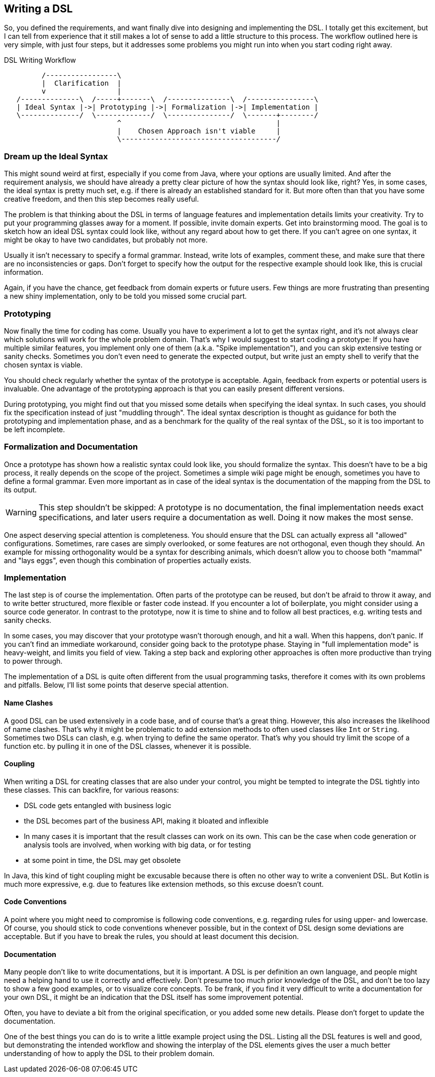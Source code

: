 == Writing a DSL

So, you defined the requirements, and want finally dive into designing and implementing the DSL. I totally get this excitement, but I can tell from experience that it still makes a lot of sense to add a little structure to this process. The workflow outlined here is very simple, with just four steps, but it addresses some problems you might run into when you start coding right away.

[ditaa,"writing-a-dsl"]
.DSL Writing Workflow
....

         /-----------------\
         |  Clarification  |
         v                 |
   /--------------\  /-----+-------\  /---------------\  /----------------\
   | Ideal Syntax |->| Prototyping |->| Formalization |->| Implementation |
   \--------------/  \-------------/  \---------------/  \-------+--------/
                           ^                                     |
                           |    Chosen Approach isn't viable     |
                           \-------------------------------------/

....

=== Dream up the Ideal Syntax

This might sound weird at first, especially if you come from Java, where your options are usually limited. And after the requirement analysis, we should have already a pretty clear picture of how the syntax should look like, right? Yes, in some cases, the ideal syntax is pretty much set, e.g. if there is already an established standard for it. But more often than that you have some creative freedom, and then this step becomes really useful.

The problem is that thinking about the DSL in terms of language features and implementation details limits your creativity. Try to put your programming glasses away for a moment. If possible, invite domain experts. Get into brainstorming mood. The goal is to sketch how an ideal DSL syntax could look like, without any regard about how to get there. If you can't agree on one syntax, it might be okay to have two candidates, but probably not more.

Usually it isn't necessary to specify a formal grammar. Instead, write lots of examples, comment these, and make sure that there are no inconsistencies or gaps. Don't forget to specify how the output for the respective example should look like, this is crucial information.

Again, if you have the chance, get feedback from domain experts or future users. Few things are more frustrating than presenting a new shiny implementation, only to be told you missed some crucial part.

=== Prototyping

Now finally the time for coding has come. Usually you have to experiment a lot to get the syntax right, and it's not always clear which solutions will work for the whole problem domain. That's why I would suggest to start coding a prototype: If you have multiple similar features, you implement only one of them (a.k.a. "Spike implementation"), and you can skip extensive testing or sanity checks. Sometimes you don't even need to generate the expected output, but write just an empty shell to verify that the chosen syntax is viable.

You should check regularly whether the syntax of the prototype is acceptable. Again, feedback from experts or potential users is invaluable. One advantage of the prototyping approach is that you can easily present different versions.

During prototyping, you might find out that you missed some details when specifying the ideal syntax. In such cases, you should fix the specification instead of just "muddling through". The ideal syntax description is thought as guidance for both the prototyping and implementation phase, and as a benchmark for the quality of the real syntax of the DSL, so it is too important to be left incomplete.

=== Formalization and Documentation

Once a prototype has shown how a realistic syntax could look like, you should formalize the syntax. This doesn't have to be a big process, it really depends on the scope of the project. Sometimes a simple wiki page might be enough, sometimes you have to define a formal grammar. Even more important as in case of the ideal syntax is the documentation of the mapping from the DSL to its output.

WARNING: This step shouldn't be skipped: A prototype is no documentation, the final implementation needs exact specifications, and later users require a documentation as well. Doing it now makes the most sense.

One aspect deserving special attention is completeness. You should ensure that the DSL can actually express all "allowed" configurations. Sometimes, rare cases are simply overlooked, or some features are not orthogonal, even though they should. An example for missing orthogonality would be a syntax for describing animals, which doesn't allow you to choose both "mammal" and "lays eggs", even though this combination of properties actually exists.

=== Implementation

The last step is of course the implementation. Often parts of the prototype can be reused, but don't be afraid to throw it away, and to write better structured, more flexible or faster code instead. If you encounter a lot of boilerplate, you might consider using a source code generator. In contrast to the prototype, now it is time to shine and to follow all best practices, e.g. writing tests and sanity checks.

In some cases, you may discover that your prototype wasn't thorough enough, and hit a wall. When this happens, don't panic. If you can't find an immediate workaround, consider going back to the prototype phase. Staying in "full implementation mode" is heavy-weight, and limits you field of view. Taking a step back and exploring other approaches is often more productive than trying to power through.

The implementation of a DSL is quite often different from the usual programming tasks, therefore it comes with its own problems and pitfalls. Below, I'll list some points that deserve special attention.

==== Name Clashes

A good DSL can be used extensively in a code base, and of course that's a great thing. However, this also increases the likelihood of name clashes. That's why it might be  problematic to add extension methods to often used classes like `Int` or `String`. Sometimes two DSLs can clash, e.g. when trying to define the same operator. That's why you should try limit the scope of a function etc. by pulling it in one of the DSL classes, whenever it is possible.

==== Coupling

When writing a DSL for creating classes that are also under your control, you might be tempted to integrate the DSL tightly into these classes. This can backfire, for various reasons:

* DSL code gets entangled with business logic
* the DSL becomes part of the business API, making it bloated and inflexible
* In many cases it is important that the result classes can work on its own. This can be the case when code generation (((Code Generation))) or analysis tools are involved, when working with big data, or for testing
* at some point in time, the DSL may get obsolete

In Java, this kind of tight coupling might be excusable because there is often no other way to write a convenient DSL. But Kotlin is much more expressive, e.g. due to features like extension methods, so this excuse doesn't count.

==== Code Conventions

A point where you might need to compromise is following code conventions, e.g. regarding rules for using upper- and lowercase. Of course, you should stick to code conventions whenever possible, but in the context of DSL design some deviations are acceptable. But if you have to break the rules, you should at least document this decision.

==== Documentation

Many people don't like to write documentations, but it is important. A DSL is per definition an own language, and people might need a helping hand to use it correctly and effectively. Don't presume too much prior knowledge of the DSL, and don't be too lazy to show a few good examples, or to visualize core concepts. To be frank, if you find it very difficult to write a documentation for your own DSL, it might be an indication that the DSL itself has some improvement potential.

Often, you have to deviate a bit from the original specification, or you added some new details. Please don't forget to update the documentation.

One of the best things you can do is to write a little example project using the DSL. Listing all the DSL features is well and good, but demonstrating the intended workflow and showing the interplay of the DSL elements gives the user a much better understanding of how to apply the DSL to their problem domain.



